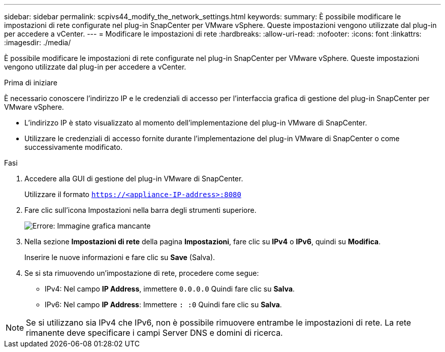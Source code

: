 ---
sidebar: sidebar 
permalink: scpivs44_modify_the_network_settings.html 
keywords:  
summary: È possibile modificare le impostazioni di rete configurate nel plug-in SnapCenter per VMware vSphere. Queste impostazioni vengono utilizzate dal plug-in per accedere a vCenter. 
---
= Modificare le impostazioni di rete
:hardbreaks:
:allow-uri-read: 
:nofooter: 
:icons: font
:linkattrs: 
:imagesdir: ./media/


[role="lead"]
È possibile modificare le impostazioni di rete configurate nel plug-in SnapCenter per VMware vSphere. Queste impostazioni vengono utilizzate dal plug-in per accedere a vCenter.

.Prima di iniziare
È necessario conoscere l'indirizzo IP e le credenziali di accesso per l'interfaccia grafica di gestione del plug-in SnapCenter per VMware vSphere.

* L'indirizzo IP è stato visualizzato al momento dell'implementazione del plug-in VMware di SnapCenter.
* Utilizzare le credenziali di accesso fornite durante l'implementazione del plug-in VMware di SnapCenter o come successivamente modificato.


.Fasi
. Accedere alla GUI di gestione del plug-in VMware di SnapCenter.
+
Utilizzare il formato `https://<appliance-IP-address>:8080`

. Fare clic sull'icona Impostazioni nella barra degli strumenti superiore.
+
image:scpivs44_image31.png["Errore: Immagine grafica mancante"]

. Nella sezione *Impostazioni di rete* della pagina *Impostazioni*, fare clic su *IPv4* o *IPv6*, quindi su *Modifica*.
+
Inserire le nuove informazioni e fare clic su *Save* (Salva).

. Se si sta rimuovendo un'impostazione di rete, procedere come segue:
+
** IPv4: Nel campo *IP Address*, immettere `0.0.0.0` Quindi fare clic su *Salva*.
** IPv6: Nel campo *IP Address*: Immettere `: :0`  Quindi fare clic su *Salva*.





NOTE: Se si utilizzano sia IPv4 che IPv6, non è possibile rimuovere entrambe le impostazioni di rete. La rete rimanente deve specificare i campi Server DNS e domini di ricerca.
